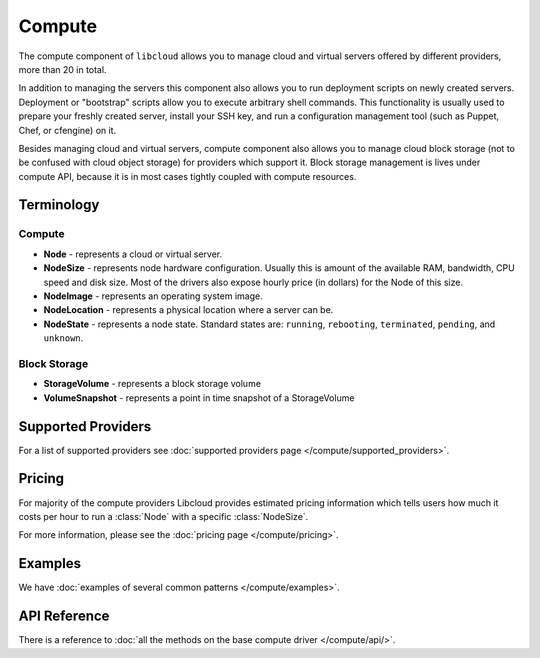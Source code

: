 Compute
=======

The compute component of ``libcloud`` allows you to manage cloud and virtual
servers offered by different providers, more than 20 in total.

In addition to  managing the servers this component also allows you to run
deployment scripts on newly created servers. Deployment or "bootstrap" scripts
allow you to execute arbitrary shell commands. This functionality is usually
used to prepare your freshly created server, install your SSH key, and run a
configuration management tool (such as Puppet, Chef, or cfengine) on it.

Besides managing cloud and virtual servers, compute component also allows you
to manage cloud block storage (not to be confused with cloud object storage)
for providers which support it.
Block storage management is lives under compute API, because it is in most cases
tightly coupled with compute resources.

Terminology
-----------

Compute
~~~~~~~

* **Node** - represents a cloud or virtual server.
* **NodeSize** - represents node hardware configuration. Usually this is amount
  of the available RAM, bandwidth, CPU speed and disk size. Most of the drivers
  also expose hourly price (in dollars) for the Node of this size.
* **NodeImage** - represents an operating system image.
* **NodeLocation** - represents a physical location where a server can be.
* **NodeState** - represents a node state. Standard states are: ``running``,
  ``rebooting``, ``terminated``, ``pending``, and ``unknown``.

Block Storage
~~~~~~~~~~~~~

* **StorageVolume** - represents a block storage volume
* **VolumeSnapshot** - represents a point in time snapshot of a StorageVolume

Supported Providers
-------------------

For a list of supported providers see :doc:`supported providers page
</compute/supported_providers>`.

Pricing
-------

For majority of the compute providers Libcloud provides estimated pricing
information which tells users how much it costs per hour to run a :class:`Node`
with a specific :class:`NodeSize`.

For more information, please see the :doc:`pricing page </compute/pricing>`.

Examples
--------

We have :doc:`examples of several common patterns </compute/examples>`.

API Reference
-------------

There is a reference to :doc:`all the methods on the base compute driver
</compute/api/>`.
